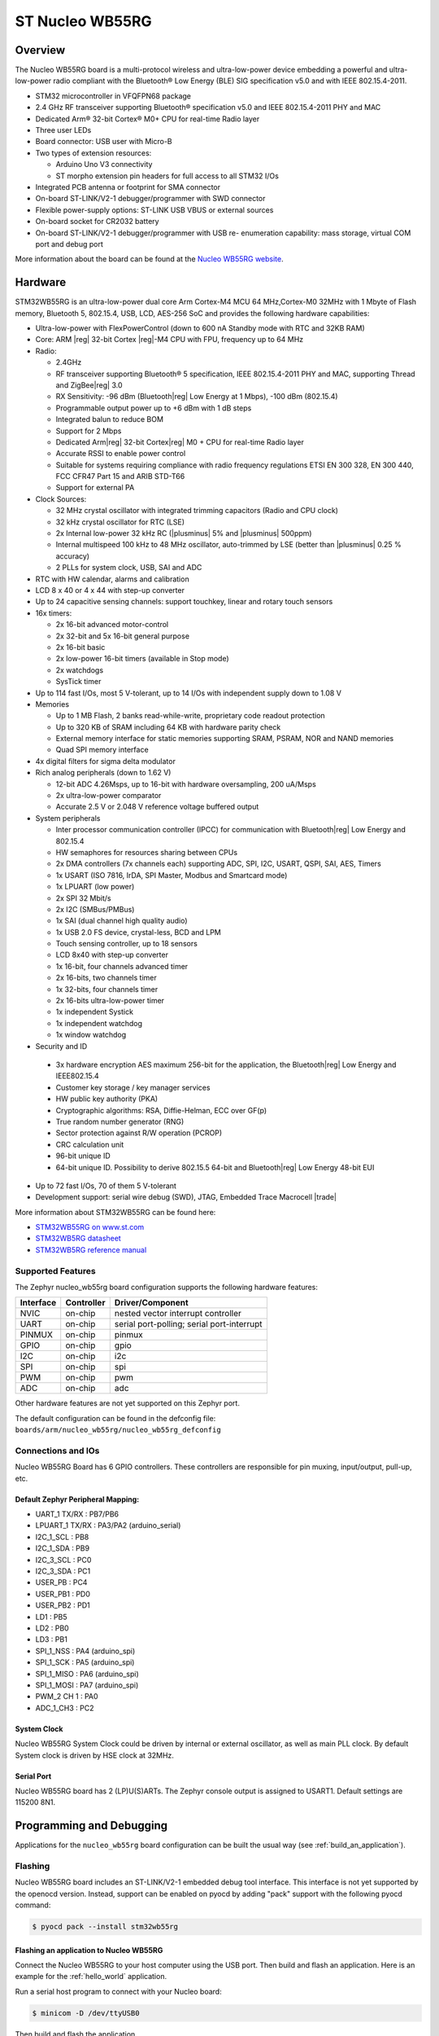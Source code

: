 .. _nucleo_wb55rg_board:

ST Nucleo WB55RG
################

Overview
********

The Nucleo WB55RG board is a multi-protocol wireless and ultra-low-power device
embedding a powerful and ultra-low-power radio compliant with the Bluetooth®
Low Energy (BLE) SIG specification v5.0 and with IEEE 802.15.4-2011.


- STM32 microcontroller in VFQFPN68 package
- 2.4 GHz RF transceiver supporting Bluetooth® specification v5.0 and
  IEEE 802.15.4-2011 PHY and MAC
- Dedicated Arm® 32-bit Cortex® M0+ CPU for real-time Radio layer
- Three user LEDs
- Board connector: USB user with Micro-B
- Two types of extension resources:

  - Arduino Uno V3 connectivity
  - ST morpho extension pin headers for full access to all STM32 I/Os

- Integrated PCB antenna or footprint for SMA connector
- On-board ST-LINK/V2-1 debugger/programmer with SWD connector
- Flexible power-supply options: ST-LINK USB VBUS or external sources
- On-board socket for CR2032 battery
- On-board ST-LINK/V2-1 debugger/programmer with USB re- enumeration capability:
  mass storage, virtual COM port and debug port

.. image:: img/nucleowb55rg.jpg
   :width: 670px
   :align: center
   :height: 339px
   :alt: Nucleo WB55RG

More information about the board can be found at the `Nucleo WB55RG website`_.

Hardware
********

STM32WB55RG is an ultra-low-power dual core Arm Cortex-M4 MCU 64 MHz,Cortex-M0 32MHz
with 1 Mbyte of Flash memory, Bluetooth 5, 802.15.4, USB, LCD, AES-256 SoC and
provides the following hardware capabilities:

- Ultra-low-power with FlexPowerControl (down to 600 nA Standby mode with RTC and 32KB RAM)
- Core: ARM |reg| 32-bit Cortex |reg|-M4 CPU with FPU, frequency up to 64 MHz
- Radio:

  - 2.4GHz
  - RF transceiver supporting Bluetooth® 5 specification, IEEE 802.15.4-2011 PHY and MAC,
    supporting Thread and ZigBee|reg| 3.0
  - RX Sensitivity: -96 dBm (Bluetooth|reg| Low Energy at 1 Mbps), -100 dBm (802.15.4)
  - Programmable output power up to +6 dBm with 1 dB steps
  - Integrated balun to reduce BOM
  - Support for 2 Mbps
  - Dedicated Arm|reg| 32-bit Cortex|reg| M0 + CPU for real-time Radio layer
  - Accurate RSSI to enable power control
  - Suitable for systems requiring compliance with radio frequency regulations
    ETSI EN 300 328, EN 300 440, FCC CFR47 Part 15 and ARIB STD-T66
  - Support for external PA

- Clock Sources:

  - 32 MHz crystal oscillator with integrated trimming capacitors (Radio and CPU clock)
  - 32 kHz crystal oscillator for RTC (LSE)
  - 2x Internal low-power 32 kHz RC (|plusminus| 5% and |plusminus| 500ppm)
  - Internal multispeed 100 kHz to 48 MHz oscillator, auto-trimmed by
    LSE (better than  |plusminus| 0.25 % accuracy)
  - 2 PLLs for system clock, USB, SAI and ADC

- RTC with HW calendar, alarms and calibration
- LCD 8 x 40 or 4 x 44 with step-up converter
- Up to 24 capacitive sensing channels: support touchkey, linear and rotary touch sensors
- 16x timers:

  - 2x 16-bit advanced motor-control
  - 2x 32-bit and 5x 16-bit general purpose
  - 2x 16-bit basic
  - 2x low-power 16-bit timers (available in Stop mode)
  - 2x watchdogs
  - SysTick timer

- Up to 114 fast I/Os, most 5 V-tolerant, up to 14 I/Os with independent supply down to 1.08 V
- Memories

  - Up to 1 MB Flash, 2 banks read-while-write, proprietary code readout protection
  - Up to 320 KB of SRAM including 64 KB with hardware parity check
  - External memory interface for static memories supporting SRAM, PSRAM, NOR and NAND memories
  - Quad SPI memory interface

- 4x digital filters for sigma delta modulator
- Rich analog peripherals (down to 1.62 V)

  - 12-bit ADC 4.26Msps, up to 16-bit with hardware oversampling, 200 uA/Msps
  - 2x ultra-low-power comparator
  - Accurate 2.5 V or 2.048 V reference voltage buffered output

- System peripherals

  - Inter processor communication controller (IPCC) for communication with
    Bluetooth|reg| Low Energy and 802.15.4
  - HW semaphores for resources sharing between CPUs
  - 2x DMA controllers (7x channels each) supporting ADC, SPI, I2C, USART,
    QSPI, SAI, AES, Timers
  - 1x USART (ISO 7816, IrDA, SPI Master, Modbus and Smartcard mode)
  - 1x LPUART (low power)
  - 2x SPI 32 Mbit/s
  - 2x I2C (SMBus/PMBus)
  - 1x SAI (dual channel high quality audio)
  - 1x USB 2.0 FS device, crystal-less, BCD and LPM
  - Touch sensing controller, up to 18 sensors
  - LCD 8x40 with step-up converter
  - 1x 16-bit, four channels advanced timer
  - 2x 16-bits, two channels timer
  - 1x 32-bits, four channels timer
  - 2x 16-bits ultra-low-power timer
  - 1x independent Systick
  - 1x independent watchdog
  - 1x window watchdog

- Security and ID

 - 3x hardware encryption AES maximum 256-bit for the application,
   the Bluetooth|reg| Low Energy and IEEE802.15.4
 - Customer key storage / key manager services
 - HW public key authority (PKA)
 - Cryptographic algorithms: RSA, Diffie-Helman, ECC over GF(p)
 - True random number generator (RNG)
 - Sector protection against R/W operation (PCROP)
 - CRC calculation unit
 - 96-bit unique ID
 - 64-bit unique ID. Possibility to derive 802.15.5 64-bit and
   Bluetooth|reg| Low Energy 48-bit EUI

- Up to 72 fast I/Os, 70 of them 5 V-tolerant
- Development support: serial wire debug (SWD), JTAG, Embedded Trace Macrocell |trade|


More information about STM32WB55RG can be found here:

- `STM32WB55RG on www.st.com`_
- `STM32WB5RG datasheet`_
- `STM32WB5RG reference manual`_

Supported Features
==================

The Zephyr nucleo_wb55rg board configuration supports the following hardware features:

+-----------+------------+-------------------------------------+
| Interface | Controller | Driver/Component                    |
+===========+============+=====================================+
| NVIC      | on-chip    | nested vector interrupt controller  |
+-----------+------------+-------------------------------------+
| UART      | on-chip    | serial port-polling;                |
|           |            | serial port-interrupt               |
+-----------+------------+-------------------------------------+
| PINMUX    | on-chip    | pinmux                              |
+-----------+------------+-------------------------------------+
| GPIO      | on-chip    | gpio                                |
+-----------+------------+-------------------------------------+
| I2C       | on-chip    | i2c                                 |
+-----------+------------+-------------------------------------+
| SPI       | on-chip    | spi                                 |
+-----------+------------+-------------------------------------+
| PWM       | on-chip    | pwm                                 |
+-----------+------------+-------------------------------------+
| ADC       | on-chip    | adc                                 |
+-----------+------------+-------------------------------------+

Other hardware features are not yet supported on this Zephyr port.

The default configuration can be found in the defconfig file:
``boards/arm/nucleo_wb55rg/nucleo_wb55rg_defconfig``


Connections and IOs
===================

Nucleo WB55RG Board has 6 GPIO controllers. These controllers are responsible for pin muxing,
input/output, pull-up, etc.

Default Zephyr Peripheral Mapping:
----------------------------------

- UART_1 TX/RX : PB7/PB6
- LPUART_1 TX/RX : PA3/PA2 (arduino_serial)
- I2C_1_SCL : PB8
- I2C_1_SDA : PB9
- I2C_3_SCL : PC0
- I2C_3_SDA : PC1
- USER_PB : PC4
- USER_PB1 : PD0
- USER_PB2 : PD1
- LD1 : PB5
- LD2 : PB0
- LD3 : PB1
- SPI_1_NSS : PA4 (arduino_spi)
- SPI_1_SCK : PA5 (arduino_spi)
- SPI_1_MISO : PA6 (arduino_spi)
- SPI_1_MOSI : PA7 (arduino_spi)
- PWM_2 CH 1 : PA0
- ADC_1_CH3 : PC2

System Clock
------------

Nucleo WB55RG System Clock could be driven by internal or external oscillator,
as well as main PLL clock. By default System clock is driven by HSE clock at 32MHz.

Serial Port
-----------

Nucleo WB55RG board has 2 (LP)U(S)ARTs. The Zephyr console output is assigned to USART1.
Default settings are 115200 8N1.


Programming and Debugging
*************************

Applications for the ``nucleo_wb55rg`` board configuration can be built the
usual way (see :ref:`build_an_application`).

Flashing
========

Nucleo WB55RG board includes an ST-LINK/V2-1 embedded debug tool
interface.  This interface is not yet supported by the openocd version.
Instead, support can be enabled on pyocd by adding "pack" support with
the following pyocd command:

.. code-block:: console

   $ pyocd pack --install stm32wb55rg


Flashing an application to Nucleo WB55RG
----------------------------------------

Connect the Nucleo WB55RG to your host computer using the USB port.
Then build and flash an application. Here is an example for the
:ref:`hello_world` application.

Run a serial host program to connect with your Nucleo board:

.. code-block:: console

   $ minicom -D /dev/ttyUSB0

Then build and flash the application.

.. zephyr-app-commands::
   :zephyr-app: samples/hello_world
   :board: nucleo_wb55rg
   :goals: build flash

You should see the following message on the console:

.. code-block:: console

   Hello World! arm

Debugging
=========

You can debug an application in the usual way.  Here is an example for the
:ref:`blinky-sample` application.

.. zephyr-app-commands::
   :zephyr-app: samples/basic/blinky
   :board: nucleo_wb55rg
   :maybe-skip-config:
   :goals: debug

.. _Nucleo WB55RG website:
   https://www.st.com/en/evaluation-tools/p-nucleo-wb55.html

.. _STM32WB55RG on www.st.com:
   https://www.st.com/en/microcontrollers-microprocessors/stm32wb55rg.html

.. _STM32WB5RG datasheet:
   https://www.st.com/resource/en/datasheet/stm32wb55rg.pdf

.. _STM32WB5RG reference manual:
   https://www.st.com/resource/en/reference_manual/dm00318631.pdf
